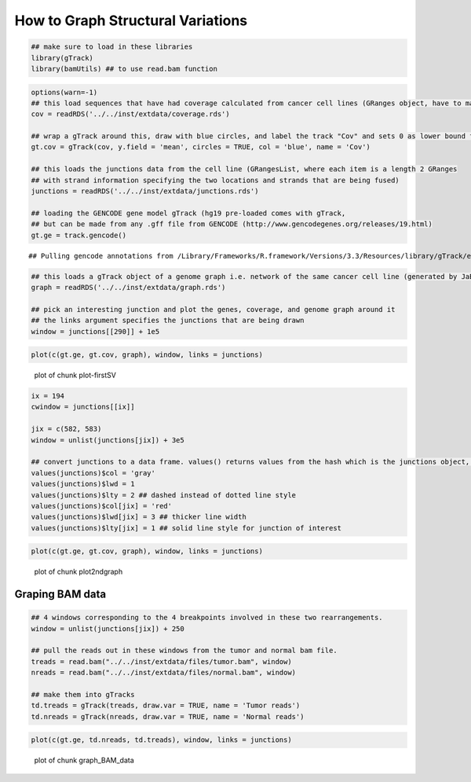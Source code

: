 How to Graph Structural Variations
=====================================



.. sourcecode:: r
    

    ## make sure to load in these libraries
    library(gTrack)
    library(bamUtils) ## to use read.bam function 



.. sourcecode:: r
    

    options(warn=-1)
    ## this load sequences that have had coverage calculated from cancer cell lines (GRanges object, have to make into a gTrack)
    cov = readRDS('../../inst/extdata/coverage.rds')
    
    ## wrap a gTrack around this, draw with blue circles, and label the track "Cov" and sets 0 as lower bound for all views 
    gt.cov = gTrack(cov, y.field = 'mean', circles = TRUE, col = 'blue', name = 'Cov')
    
    ## this loads the junctions data from the cell line (GRangesList, where each item is a length 2 GRanges
    ## with strand information specifying the two locations and strands that are being fused) 
    junctions = readRDS('../../inst/extdata/junctions.rds')
    
    ## loading the GENCODE gene model gTrack (hg19 pre-loaded comes with gTrack,
    ## but can be made from any .gff file from GENCODE (http://www.gencodegenes.org/releases/19.html)
    gt.ge = track.gencode()


::

    ## Pulling gencode annotations from /Library/Frameworks/R.framework/Versions/3.3/Resources/library/gTrack/extdata/gencode.composite.collapsed.rds


.. sourcecode:: r
    

    ## this loads a gTrack object of a genome graph i.e. network of the same cancer cell line (generated by JaBba)
    graph = readRDS('../../inst/extdata/graph.rds')
    
    ## pick an interesting junction and plot the genes, coverage, and genome graph around it
    ## the links argument specifies the junctions that are being drawn
    window = junctions[[290]] + 1e5



.. sourcecode:: r
    

    plot(c(gt.ge, gt.cov, graph), window, links = junctions)

.. figure:: figure/plot-firstSV-1.png
    :alt: plot of chunk plot-firstSV

    plot of chunk plot-firstSV


.. sourcecode:: r
    

    ix = 194
    cwindow = junctions[[ix]]
    
    jix = c(582, 583)
    window = unlist(junctions[jix]) + 3e5
    
    ## convert junctions to a data frame. values() returns values from the hash which is the junctions object, in this example.
    values(junctions)$col = 'gray'
    values(junctions)$lwd = 1
    values(junctions)$lty = 2 ## dashed instead of dotted line style
    values(junctions)$col[jix] = 'red'
    values(junctions)$lwd[jix] = 3 ## thicker line width
    values(junctions)$lty[jix] = 1 ## solid line style for junction of interest



.. sourcecode:: r
    

    plot(c(gt.ge, gt.cov, graph), window, links = junctions)

.. figure:: figure/plot2ndgraph-1.png
    :alt: plot of chunk plot2ndgraph

    plot of chunk plot2ndgraph

Graping BAM data
~~~~~~~~~~~~~~~~


.. sourcecode:: r
    

    ## 4 windows corresponding to the 4 breakpoints involved in these two rearrangements.
    window = unlist(junctions[jix]) + 250
    
    ## pull the reads out in these windows from the tumor and normal bam file.
    treads = read.bam("../../inst/extdata/files/tumor.bam", window)
    nreads = read.bam("../../inst/extdata/files/normal.bam", window)
    
    ## make them into gTracks
    td.treads = gTrack(treads, draw.var = TRUE, name = 'Tumor reads')
    td.nreads = gTrack(nreads, draw.var = TRUE, name = 'Normal reads')



.. sourcecode:: r
    

    plot(c(gt.ge, td.nreads, td.treads), window, links = junctions)

.. figure:: figure/graph_BAM_data-1.png
    :alt: plot of chunk graph_BAM_data

    plot of chunk graph_BAM_data

